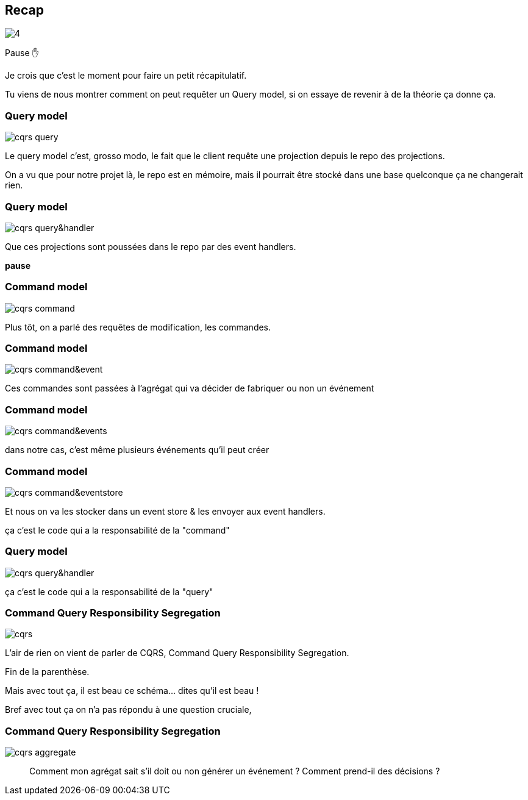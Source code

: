 == Recap

image::https://codeopinion.com/wp-content/uploads/2022/01/4.png[]

[.notes]
--
Pause ✋

Je crois que c'est le moment pour faire un petit récapitulatif.

Tu viens de nous montrer comment on peut requêter un Query model,
si on essaye de revenir à de la théorie ça donne ça.
--

[transition="slide-in fade-out"]
=== Query model

image::cqrs-query.png[]

[.notes]
--
Le query model c'est, grosso modo, le fait que le client requête une projection depuis le repo des projections.

On a vu que pour notre projet là, le repo est en mémoire,
mais il pourrait être stocké dans une base quelconque ça ne changerait rien.
--

[transition="fade"]
=== Query model

image::cqrs-query&handler.png[]

[.notes]
--
Que ces projections sont poussées dans le repo par des event handlers.

*pause*
--

[transition="fade"]
=== Command model

image::cqrs-command.png[]

[.notes]
--
Plus tôt, on a parlé des requêtes de modification, les commandes.
--

[transition="fade"]
=== Command model

image::cqrs-command&event.png[]

[.notes]
--
Ces commandes sont passées à l'agrégat qui va décider de fabriquer ou non un événement
--

[transition="fade"]
=== Command model

image::cqrs-command&events.png[]

[.notes]
--
dans notre cas, c'est même plusieurs événements qu'il peut créer
--

[transition="fade"]
=== Command model

image::cqrs-command&eventstore.png[]

[.notes]
--
Et nous on va les stocker dans un event store & les envoyer aux event handlers.

ça c'est le code qui a la responsabilité de la "command"
--

[transition="fade"]
=== Query model

image::cqrs-query&handler.png[]

[.notes]
--
ça c'est le code qui a la responsabilité de la "query"
--


[transition="fade"]
=== Command Query Responsibility Segregation

image::cqrs.png[]

[.notes]
--
L'air de rien on vient de parler de CQRS, Command Query Responsibility Segregation.

Fin de la parenthèse.

Mais avec tout ça, il est beau ce schéma... dites qu'il est beau !

Bref avec tout ça on n'a pas répondu à une question cruciale,
--

[transition="fade-in, slide-out"]
=== Command Query Responsibility Segregation

image::cqrs-aggregate.png[]

[.notes]
--
> Comment mon agrégat sait s'il doit ou non générer un événement ?
> Comment prend-il des décisions ?
--

